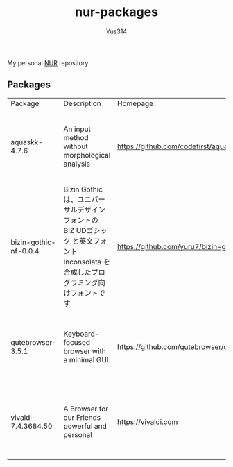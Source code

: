 #+STARTUP: overview
#+TITLE: nur-packages
#+AUTHOR: Yus314

My personal [[https://github.com/nix-community/NUR][NUR]] repository
** Packages

#+begin_src shell :results output table :exports results
  echo Package, Description, Homepage, Platforms, License
  nix eval --raw .#packages.aarch64-darwin \
      --apply 'ps:
  builtins.concatStringsSep "\n" (
    builtins.map
      (
        p:
        "${ps.${p}.meta.name}, ${ps.${p}.meta.description}, ${ps.${p}.meta.homepage}, ${
          builtins.concatStringsSep " / " (
            builtins.filter (
              x: x == "x86_64-linux" || x == "aarch64-linux" || x == "x86_64-darwin" || x == "aarch64-darwin"
            ) ps.${p}.meta.platforms
          )
        }, ${ps.${p}.meta.license.shortName}"
      )
      (
        builtins.filter (x: !(x == "lib" || x == "modules" || x == "overlays" || x == "nurEmacsPackages")) (
          builtins.attrNames ps
        )
      )
  )'
#+end_src

#+RESULTS:
| Package               | Description                                                                                                                        | Homepage                                   | Platforms                                                     | License  |
| aquaskk-4.7.6         | An input method without morphological analysis                                                                                     | https://github.com/codefirst/aquaskk       | x86_64-darwin / aarch64-darwin / aarch64-linux / x86_64-linux | gpl2Only |
| bizin-gothic-nf-0.0.4 | Bizin Gothic は、ユニバーサルデザインフォントの BIZ UDゴシック と英文フォント Inconsolata を合成したプログラミング向けフォントです | https://github.com/yuru7/bizin-gothic      | x86_64-darwin / aarch64-darwin / aarch64-linux / x86_64-linux | ofl      |
| qutebrowser-3.5.1     | Keyboard-focused browser with a minimal GUI                                                                                        | https://github.com/qutebrowser/qutebrowser | x86_64-darwin / aarch64-darwin / aarch64-linux / x86_64-linux | gpl3Plus |
| vivaldi-7.4.3684.50   | A Browser for our Friends powerful and personal                                                                                    | https://vivaldi.com                        | x86_64-linux / aarch64-linux / x86_64-darwin / aarch64-darwin | unfree   |
